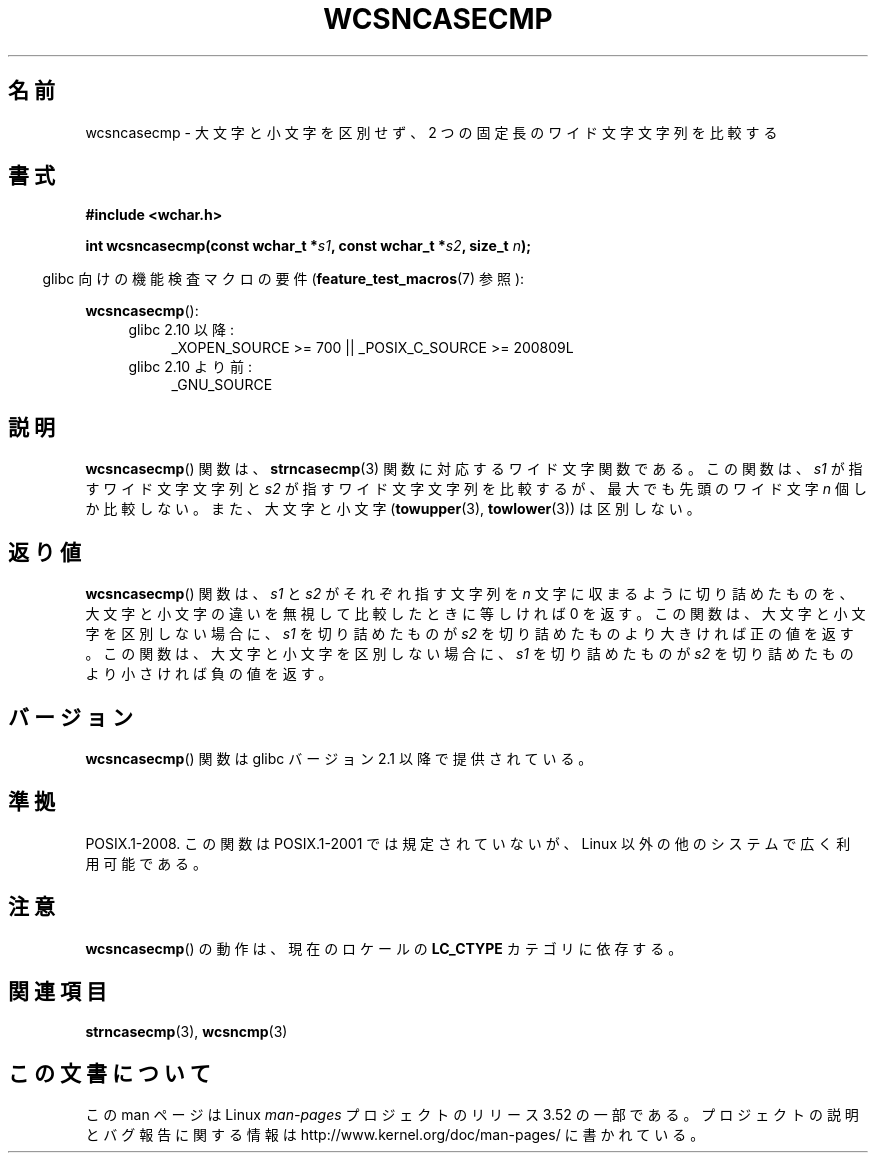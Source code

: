 .\" Copyright (c) Bruno Haible <haible@clisp.cons.org>
.\"
.\" %%%LICENSE_START(GPLv2+_DOC_ONEPARA)
.\" This is free documentation; you can redistribute it and/or
.\" modify it under the terms of the GNU General Public License as
.\" published by the Free Software Foundation; either version 2 of
.\" the License, or (at your option) any later version.
.\" %%%LICENSE_END
.\"
.\" References consulted:
.\"   GNU glibc-2 source code and manual
.\"   Dinkumware C library reference http://www.dinkumware.com/
.\"   OpenGroup's Single UNIX specification http://www.UNIX-systems.org/online.html
.\"
.\"*******************************************************************
.\"
.\" This file was generated with po4a. Translate the source file.
.\"
.\"*******************************************************************
.TH WCSNCASECMP 3 2010\-09\-15 GNU "Linux Programmer's Manual"
.SH 名前
wcsncasecmp \- 大文字と小文字を区別せず、2 つの固定長のワイド文字文字列を比較する
.SH 書式
.nf
\fB#include <wchar.h>\fP
.sp
\fBint wcsncasecmp(const wchar_t *\fP\fIs1\fP\fB, const wchar_t *\fP\fIs2\fP\fB, size_t \fP\fIn\fP\fB);\fP
.fi
.sp
.in -4n
glibc 向けの機能検査マクロの要件 (\fBfeature_test_macros\fP(7)  参照):
.in
.sp
\fBwcsncasecmp\fP():
.PD 0
.ad l
.RS 4
.TP  4
glibc 2.10 以降:
_XOPEN_SOURCE\ >=\ 700 || _POSIX_C_SOURCE\ >=\ 200809L
.TP 
glibc 2.10 より前:
_GNU_SOURCE
.RE
.ad
.PD
.SH 説明
\fBwcsncasecmp\fP()  関数は、 \fBstrncasecmp\fP(3)  関数に対応するワイド文字関 数である。この関数は、\fIs1\fP
が指すワイド文字文字列と \fIs2\fP が指 すワイド文字文字列を比較するが、最大でも先頭のワイド文字 \fIn\fP 個 しか比較しない。また、大文字と小文字
(\fBtowupper\fP(3), \fBtowlower\fP(3))  は区別しない。
.SH 返り値
\fBwcsncasecmp\fP()  関数は、\fIs1\fP と \fIs2\fP がそれぞれ指す文字列を \fIn\fP
文字に収まるように切り詰めたものを、大文字と小文字の違いを無視 して比較したときに等しければ 0 を返す。この関数は、大文字と小文字を区
別しない場合に、\fIs1\fP を切り詰めたものが \fIs2\fP を切り詰めたもの より大きければ正の値を返す。この関数は、大文字と小文字を区別しない場合
に、\fIs1\fP を切り詰めたものが \fIs2\fP を切り詰めたものより小さけれ ば負の値を返す。
.SH バージョン
\fBwcsncasecmp\fP()  関数は glibc バージョン 2.1 以降で提供されている。
.SH 準拠
POSIX.1\-2008.  この関数は POSIX.1\-2001 では規定されていないが、 Linux 以外の他のシステムで広く利用可能である。
.SH 注意
\fBwcsncasecmp\fP()  の動作は、現在のロケールの \fBLC_CTYPE\fP カテゴリに依存する。
.SH 関連項目
\fBstrncasecmp\fP(3), \fBwcsncmp\fP(3)
.SH この文書について
この man ページは Linux \fIman\-pages\fP プロジェクトのリリース 3.52 の一部
である。プロジェクトの説明とバグ報告に関する情報は
http://www.kernel.org/doc/man\-pages/ に書かれている。
